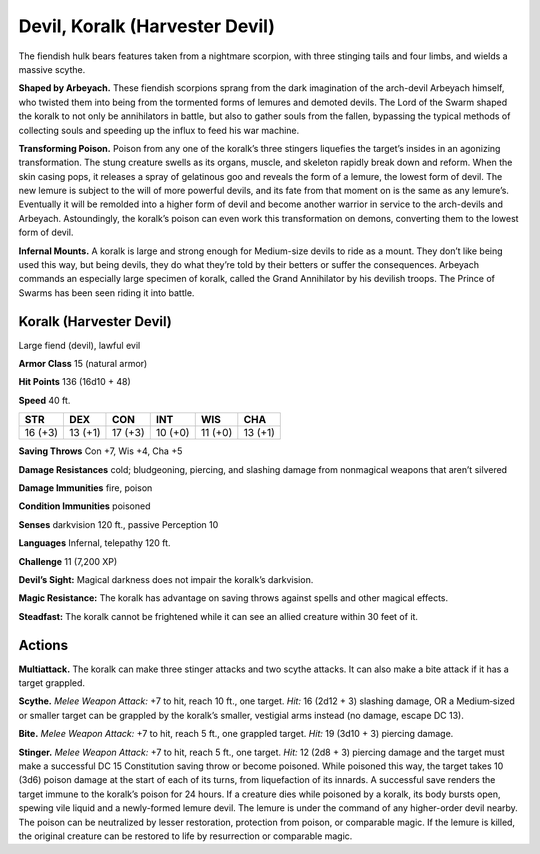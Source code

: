 
.. _tob:koralk:

Devil, Koralk (Harvester Devil)
-------------------------------

The fiendish hulk bears features taken from a nightmare scorpion,
with three stinging tails and four limbs, and wields a massive
scythe.

**Shaped by Arbeyach.** These fiendish scorpions sprang from
the dark imagination of the arch-devil Arbeyach himself, who
twisted them into being from the tormented forms of lemures
and demoted devils. The Lord of the Swarm shaped the koralk to
not only be annihilators in battle, but also to gather souls from
the fallen, bypassing the typical methods of collecting souls and
speeding up the influx to feed his war machine.

**Transforming Poison.** Poison from any one of the koralk’s
three stingers liquefies the target’s insides in an agonizing
transformation. The stung creature swells as its organs, muscle,
and skeleton rapidly break down and reform. When the skin
casing pops, it releases a spray of gelatinous goo and reveals
the form of a lemure, the lowest form of devil. The new lemure
is subject to the will of more powerful devils, and its fate from
that moment on is the same as any lemure’s. Eventually it will
be remolded into a higher form of devil and become another
warrior in service to the arch-devils and Arbeyach. Astoundingly,
the koralk’s poison can even work this transformation on
demons, converting them to the lowest form of devil.

**Infernal Mounts.** A koralk is large and strong enough for
Medium-size devils to ride as a mount. They don’t like being
used this way, but being devils, they do what they’re told by their
betters or suffer the consequences. Arbeyach commands an
especially large specimen of koralk, called the Grand Annihilator
by his devilish troops. The Prince of Swarms has been seen riding
it into battle.

Koralk (Harvester Devil)
~~~~~~~~~~~~~~~~~~~~~~~~

Large fiend (devil), lawful evil

**Armor Class** 15 (natural armor)

**Hit Points** 136 (16d10 + 48)

**Speed** 40 ft.

+-----------+-----------+-----------+-----------+-----------+-----------+
| STR       | DEX       | CON       | INT       | WIS       | CHA       |
+===========+===========+===========+===========+===========+===========+
| 16 (+3)   | 13 (+1)   | 17 (+3)   | 10 (+0)   | 11 (+0)   | 13 (+1)   |
+-----------+-----------+-----------+-----------+-----------+-----------+

**Saving Throws** Con +7, Wis +4, Cha +5

**Damage Resistances** cold; bludgeoning, piercing, and slashing
damage from nonmagical weapons that aren’t silvered

**Damage Immunities** fire, poison

**Condition Immunities** poisoned

**Senses** darkvision 120 ft., passive Perception 10

**Languages** Infernal, telepathy 120 ft.

**Challenge** 11 (7,200 XP)

**Devil’s Sight:** Magical darkness does not impair the koralk’s
darkvision.

**Magic Resistance:** The koralk has advantage on saving throws
against spells and other magical effects.

**Steadfast:** The koralk cannot be frightened while it can see an
allied creature within 30 feet of it.

Actions
~~~~~~~

**Multiattack.** The koralk can make three stinger attacks and two
scythe attacks. It can also make a bite attack if it has a target
grappled.

**Scythe.** *Melee Weapon Attack:* +7 to hit, reach 10 ft., one target.
*Hit:* 16 (2d12 + 3) slashing damage, OR a Medium‑sized or
smaller target can be grappled by the koralk’s smaller, vestigial
arms instead (no damage, escape DC 13).

**Bite.** *Melee Weapon Attack:* +7 to hit, reach 5 ft., one grappled
target. *Hit:* 19 (3d10 + 3) piercing damage.

**Stinger.** *Melee Weapon Attack:* +7 to hit, reach 5 ft., one
target. *Hit:* 12 (2d8 + 3) piercing damage and the target
must make a successful DC 15 Constitution saving throw or
become poisoned. While poisoned this way, the target takes
10 (3d6) poison damage at the start of each of its turns, from
liquefaction of its innards. A successful save renders the target
immune to the koralk’s poison for 24 hours. If a creature dies
while poisoned by a koralk, its body bursts open, spewing vile
liquid and a newly-formed lemure devil. The lemure is under
the command of any higher-order devil nearby. The poison can
be neutralized by lesser restoration, protection from poison, or
comparable magic. If the lemure is killed, the original creature
can be restored to life by resurrection or comparable magic.
